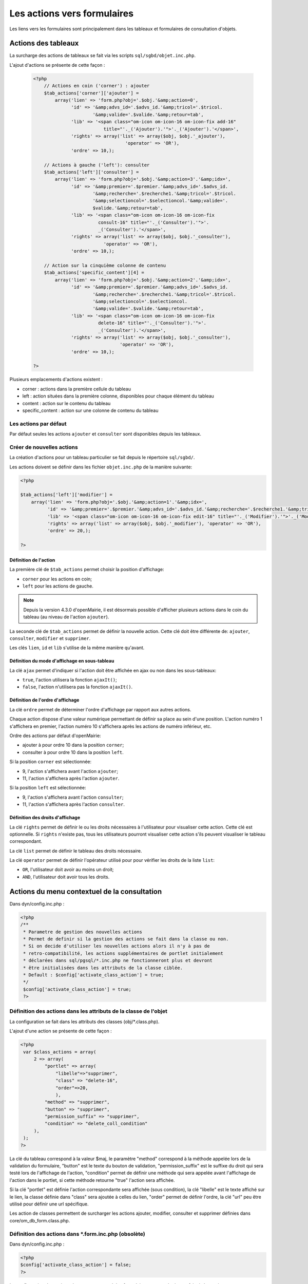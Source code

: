 .. _actions-form:

############################
Les actions vers formulaires
############################

Les liens vers les formulaires sont principalement dans les tableaux et
formulaires de consultation d'objets.

====================
Actions des tableaux
====================

La surcharge des actions de tableaux se fait via les scripts
``sql/sgbd/objet.inc.php``.

L'ajout d'actions se présente de cette façon :

  .. code-block:: php

    <?php
        // Actions en coin ('corner') : ajouter
        $tab_actions['corner']['ajouter'] =
            array('lien' => 'form.php?obj='.$obj.'&amp;action=0',
                  'id' => '&amp;advs_id='.$advs_id.'&amp;tricol='.$tricol.
                          '&amp;valide='.$valide.'&amp;retour=tab',
                  'lib' => '<span class="om-icon om-icon-16 om-icon-fix add-16"
                              title="'._('Ajouter').'">'._('Ajouter').'</span>',
                  'rights' => array('list' => array($obj, $obj.'_ajouter'),
                                      'operator' => 'OR'),
                  'ordre' => 10,);

        // Actions à gauche ('left'): consulter
        $tab_actions['left']['consulter'] =
            array('lien' => 'form.php?obj='.$obj.'&amp;action=3'.'&amp;idx=',
                  'id' => '&amp;premier='.$premier.'&amp;advs_id='.$advs_id.
                          '&amp;recherche='.$recherche1.'&amp;tricol='.$tricol.
                          '&amp;selectioncol='.$selectioncol.'&amp;valide='.
                          $valide.'&amp;retour=tab',
                  'lib' => '<span class="om-icon om-icon-16 om-icon-fix
                            consult-16" title="'._('Consulter').'">'.
                            _('Consulter').'</span>',
                  'rights' => array('list' => array($obj, $obj.'_consulter'),
                              'operator' => 'OR'),
                  'ordre' => 10,);

        // Action sur la cinquième colonne de contenu
        $tab_actions['specific_content'][4] =
            array('lien' => 'form.php?obj='.$obj.'&amp;action=2'.'&amp;idx=',
                  'id' => '&amp;premier='.$premier.'&amp;advs_id='.$advs_id.
                          '&amp;recherche='.$recherche1.'&amp;tricol='.$tricol.
                          '&amp;selectioncol='.$selectioncol.
                          '&amp;valide='.$valide.'&amp;retour=tab',
                  'lib' => '<span class="om-icon om-icon-16 om-icon-fix
                            delete-16" title="'._('Consulter').'">'.
                            _('Consulter').'</span>',
                  'rights' => array('list' => array($obj, $obj.'_consulter'),
                                    'operator' => 'OR'),
                  'ordre' => 10,);

    ?>

Plusieurs emplacements d'actions existent :

- corner : actions dans la première cellule du tableau
- left : action situées dans la première colonne, disponibles pour chaque élément du tableau
- content : action sur le contenu du tableau
- specific_content : action sur une colonne de contenu du tableau

.. image:: ../_static/actions-form.png
   :height: 380
   :width: 800

Les actions par défaut
----------------------

Par défaut seules les actions ``ajouter`` et ``consulter`` sont disponibles
depuis les tableaux.

Créer de nouvelles actions
--------------------------

La création d'actions pour un tableau particulier se fait depuis le répertoire
``sql/sgbd/``.

Les actions doivent se définir dans les fichier ``objet.inc.php`` de la manière
suivante:

.. code-block:: php

   <?php

   $tab_actions['left']['modifier'] =
       array('lien' => 'form.php?obj='.$obj.'&amp;action=1'.'&amp;idx=',
             'id' => '&amp;premier='.$premier.'&amp;advs_id='.$advs_id.'&amp;recherche='.$recherche1.'&amp;tricol='.$tricol.'&amp;selectioncol='.$selectioncol.'&amp;valide='.$valide.'&amp;retour=tab',
             'lib' => '<span class="om-icon om-icon-16 om-icon-fix edit-16" title="'._('Modifier').'">'._('Modifier').'</span>',
             'rights' => array('list' => array($obj, $obj.'_modifier'), 'operator' => 'OR'),
             'ordre' => 20,);

   ?>

Définition de l'action
......................

La première clé de ``$tab_actions`` permet choisir la position d'affichage:

- ``corner`` pour les actions en coin;
- ``left`` pour les actions de gauche.

.. note::
   Depuis la version 4.3.0 d'openMairie, il est désormais possible d'afficher
   plusieurs actions dans le coin du tableau (au niveau de l'action
   ``ajouter``).

La seconde clé de ``$tab_actions`` permet de définir la nouvelle action. Cette
clé doit être différente de: ``ajouter``, ``consulter``, ``modifier`` et
``supprimer``.

Les clés ``lien``, ``id`` et ``lib`` s'utilise de la même manière qu'avant.

Définition du mode d'affichage en sous-tableau
..............................................

La clé ``ajax`` permet d'indiquer si l'action doit être affichée en ajax ou non
dans les sous-tableaux:

- ``true``, l'action utilisera la fonction ``ajaxIt()``;
- ``false``, l'action n'utilisera pas la fonction ``ajaxIt()``.

Définition de l'ordre d'affichage
.................................

La clé ``ordre`` permet de déterminer l'ordre d'affichage par rapport aux autres
actions.

Chaque action dispose d'une valeur numérique permettant de définir sa place au
sein d'une position. L'action numéro 1 s'affichera en premier, l'action numéro
10 s'affichera après les actions de numéro inférieur, etc.

Ordre des actions par défaut d'openMairie:

- ajouter à pour ordre 10 dans la position ``corner``;
- consulter à pour ordre 10 dans la position ``left``.

Si la position ``corner`` est sélectionnée:

- 9, l'action s'affichera avant l'action ``ajouter``;
- 11, l'action s'affichera après l'action ``ajouter``.

Si la position ``left`` est sélectionnée:

- 9, l'action s'affichera avant l'action ``consulter``;
- 11, l'action s'affichera après l'action ``consulter``.

Définition des droits d'affichage
.................................

La clé ``rights`` permet de définir le ou les droits nécessaires à l'utilisateur
pour visualiser cette action. Cette clé est optionnelle. Si ``rights`` n'existe
pas, tous les utilisateurs pourront visualiser cette action s'ils peuvent
visualiser le tableau correspondant.

La clé ``list`` permet de définir le tableau des droits nécessaire.

La clé ``operator`` permet de définir l'opérateur utilisé pour pour vérifier les
droits de la liste ``list``:

- ``OR``, l'utilisateur doit avoir au moins un droit;
- ``AND``, l'utilisateur doit avoir tous les droits.

=============================================
Actions du menu contextuel de la consultation
=============================================

Dans dyn/config.inc.php :

.. code-block:: php

   <?php
   /**
    * Parametre de gestion des nouvelles actions
    * Permet de definir si la gestion des actions se fait dans la classe ou non.
    * Si on decide d'utiliser les nouvelles actions alors il n'y à pas de
    * retro-compatibilité, les actions supplémentaires de portlet initialement
    * déclarées dans sql/pgsql/*.inc.php ne fonctionneront plus et devront
    * être initialisées dans les attributs de la classe ciblée.
    * Default : $config['activate_class_action'] = true;
    */
    $config['activate_class_action'] = true;
    ?>

Définition des actions dans les attributs de la classe de l'objet
-----------------------------------------------------------------

La configuration se fait dans les attributs des classes (obj/\*.class.php).

L'ajout d'une action se présente de cette façon :

.. code-block:: php

   <?php
    var $class_actions = array(
        2 => array(
            "portlet" => array(
                "libelle"=>"supprimer",
                "class" => "delete-16",
                "order"=>20,
                ),
            "method" => "supprimer",
            "button" => "supprimer",
            "permission_suffix" => "supprimer",
            "condition" => "delete_coll_condition"
        ),
    );
   ?>
   
La clé du tableau correspond à la valeur $maj, le paramètre "method" correspond
à la méthode appelée lors de la validation du formulaire, "button" est le texte du bouton de validation,
"permission_suffix" est le suffixe du droit qui sera testé lors de l'affichage de l'action,
"condition" permet de définir une méthode qui sera appelée avant l'affichage de l'action dans
le portlet, si cette méthode retourne "true" l'action sera affichée.

Si la clé "portlet" est définie l'action correspondante sera affichée (sous condition),
la clé "libelle" est le texte affiché sur le lien, la classe définie dans "class" sera ajoutée à celles
du lien, "order" permet de définir l'ordre, la clé "url" peu être utilisé pour définir une url spécifique.
   
Les action de classes permettent de surcharger les actions ajouter, modifier,
consulter et supprimer définies dans core/om_db_form.class.php.

Définition des actions dans \*.form.inc.php (obsolète)
------------------------------------------------------

Dans dyn/config.inc.php :

.. code-block:: php

    <?php
    $config['activate_class_action'] = false;
    ?>


La configuration des actions du menu contextuel des formulaires en consultation
se fait via les scripts ``sql/sgbd/objet.form.inc.php``

Dans ces scripts, peuvent être surchargés, la liste des champs (ordre ou champs
affichés), requêtes sql permettant de remplir les widget de formulaires ainsi
que les actions du menu contextuel.

L'ajout d'une action se présente de cette façon :

.. code-block:: php

   <?php
   $portlet_actions['edition'] = array(
       'lien' => '../pdf/pdflettretype.php?obj=om_utilisateur&amp;idx=',
       'id' => '',
       'lib' => '<span class="om-prev-icon om-icon-16 om-icon-fix pdf-16"
                        title="'._('Edition').'">'._('Edition').'</span>',
       'ajax' => false,
       'ordre' => 21,
   );
   ?>
